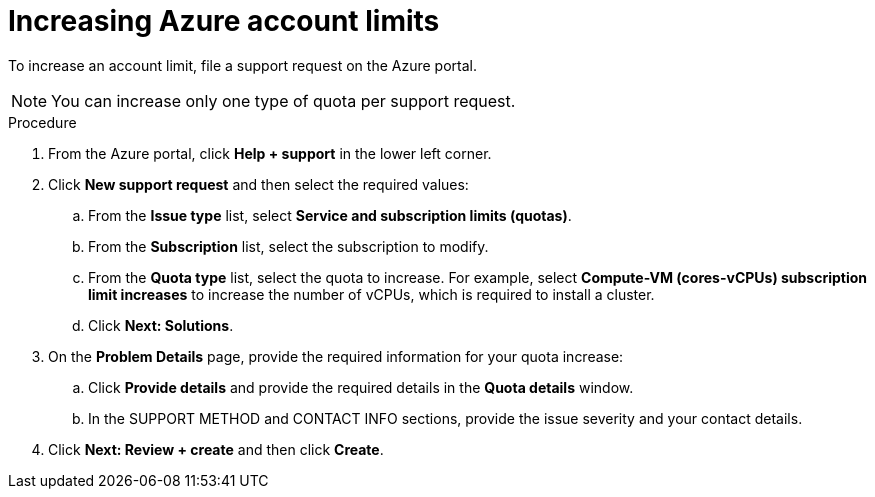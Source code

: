 // Module included in the following assemblies:
//
// * installing/installing_azure/installing-azure-account.adoc
// * installing/installing_azure/installing-azure-user-infra.adoc

[id="installation-azure-increasing-limits_{context}"]
= Increasing Azure account limits

[role="_abstract"]
To increase an account limit, file a support request on the Azure portal.
[NOTE]
====
You can increase only one type of quota per support request.
====

.Procedure

. From the Azure portal, click *Help + support* in the lower left corner.

. Click *New support request* and then select the required values:
.. From the *Issue type* list, select *Service and subscription limits (quotas)*.
.. From the *Subscription* list, select the subscription to modify.
.. From the *Quota type* list, select the quota to increase. For example, select
*Compute-VM (cores-vCPUs) subscription limit increases* to increase the number
of vCPUs, which is required to install a cluster.
.. Click *Next: Solutions*.

. On the *Problem Details* page, provide the required information for your quota
increase:
.. Click *Provide details* and provide the required details in the *Quota details* window.
.. In the SUPPORT METHOD and CONTACT INFO sections, provide the issue severity
and your contact details.

. Click *Next: Review + create* and then click *Create*.
